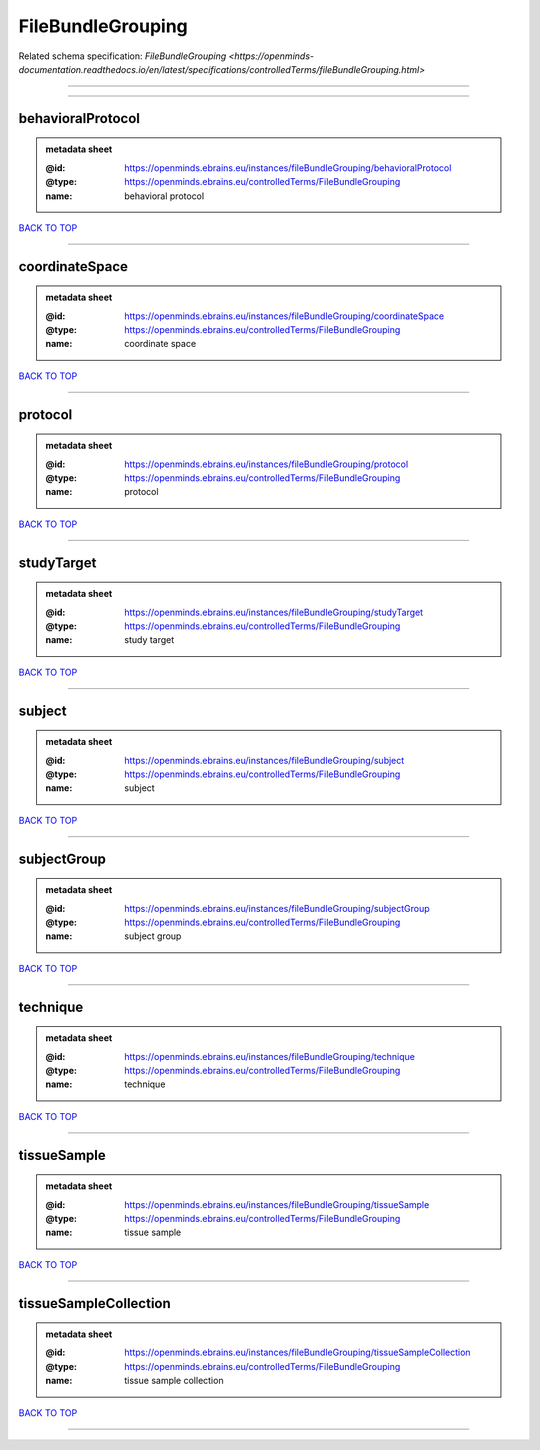 ##################
FileBundleGrouping
##################

Related schema specification: `FileBundleGrouping <https://openminds-documentation.readthedocs.io/en/latest/specifications/controlledTerms/fileBundleGrouping.html>`

------------

------------

behavioralProtocol
------------------

.. admonition:: metadata sheet

   :@id: https://openminds.ebrains.eu/instances/fileBundleGrouping/behavioralProtocol
   :@type: https://openminds.ebrains.eu/controlledTerms/FileBundleGrouping
   :name: behavioral protocol

`BACK TO TOP <FileBundleGrouping_>`_

------------

coordinateSpace
---------------

.. admonition:: metadata sheet

   :@id: https://openminds.ebrains.eu/instances/fileBundleGrouping/coordinateSpace
   :@type: https://openminds.ebrains.eu/controlledTerms/FileBundleGrouping
   :name: coordinate space

`BACK TO TOP <FileBundleGrouping_>`_

------------

protocol
--------

.. admonition:: metadata sheet

   :@id: https://openminds.ebrains.eu/instances/fileBundleGrouping/protocol
   :@type: https://openminds.ebrains.eu/controlledTerms/FileBundleGrouping
   :name: protocol

`BACK TO TOP <FileBundleGrouping_>`_

------------

studyTarget
-----------

.. admonition:: metadata sheet

   :@id: https://openminds.ebrains.eu/instances/fileBundleGrouping/studyTarget
   :@type: https://openminds.ebrains.eu/controlledTerms/FileBundleGrouping
   :name: study target

`BACK TO TOP <FileBundleGrouping_>`_

------------

subject
-------

.. admonition:: metadata sheet

   :@id: https://openminds.ebrains.eu/instances/fileBundleGrouping/subject
   :@type: https://openminds.ebrains.eu/controlledTerms/FileBundleGrouping
   :name: subject

`BACK TO TOP <FileBundleGrouping_>`_

------------

subjectGroup
------------

.. admonition:: metadata sheet

   :@id: https://openminds.ebrains.eu/instances/fileBundleGrouping/subjectGroup
   :@type: https://openminds.ebrains.eu/controlledTerms/FileBundleGrouping
   :name: subject group

`BACK TO TOP <FileBundleGrouping_>`_

------------

technique
---------

.. admonition:: metadata sheet

   :@id: https://openminds.ebrains.eu/instances/fileBundleGrouping/technique
   :@type: https://openminds.ebrains.eu/controlledTerms/FileBundleGrouping
   :name: technique

`BACK TO TOP <FileBundleGrouping_>`_

------------

tissueSample
------------

.. admonition:: metadata sheet

   :@id: https://openminds.ebrains.eu/instances/fileBundleGrouping/tissueSample
   :@type: https://openminds.ebrains.eu/controlledTerms/FileBundleGrouping
   :name: tissue sample

`BACK TO TOP <FileBundleGrouping_>`_

------------

tissueSampleCollection
----------------------

.. admonition:: metadata sheet

   :@id: https://openminds.ebrains.eu/instances/fileBundleGrouping/tissueSampleCollection
   :@type: https://openminds.ebrains.eu/controlledTerms/FileBundleGrouping
   :name: tissue sample collection

`BACK TO TOP <FileBundleGrouping_>`_

------------

